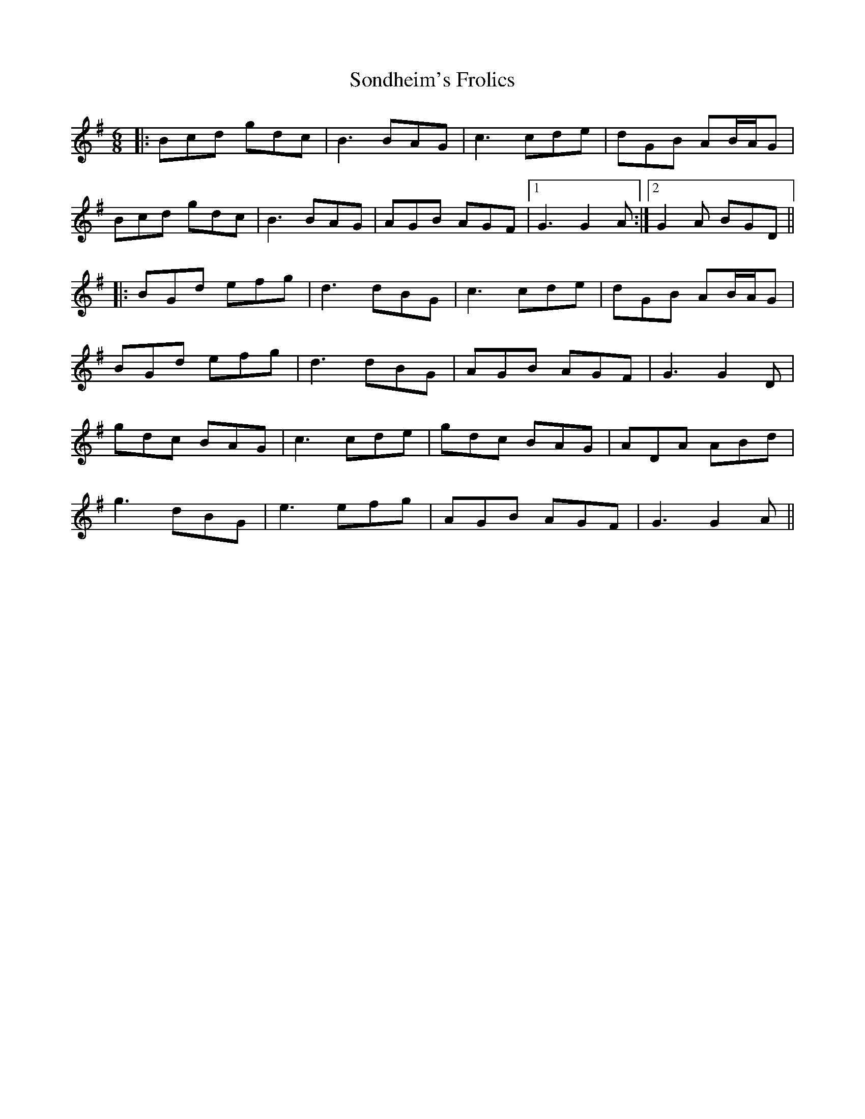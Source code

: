 X: 37773
T: Sondheim's Frolics
R: jig
M: 6/8
K: Gmajor
|:Bcd gdc|B3 BAG|c3 cde|dGB AB/A/G|
Bcd gdc|B3 BAG|AGB AGF|1 G3 G2A:|2 G2A BGD||
|:BGd efg|d3 dBG|c3 cde|dGB AB/A/G|
BGd efg|d3 dBG|AGB AGF|G3 G2D|
gdc BAG|c3 cde|gdc BAG|ADA ABd|
g3 dBG|e3 efg|AGB AGF|G3 G2A||

